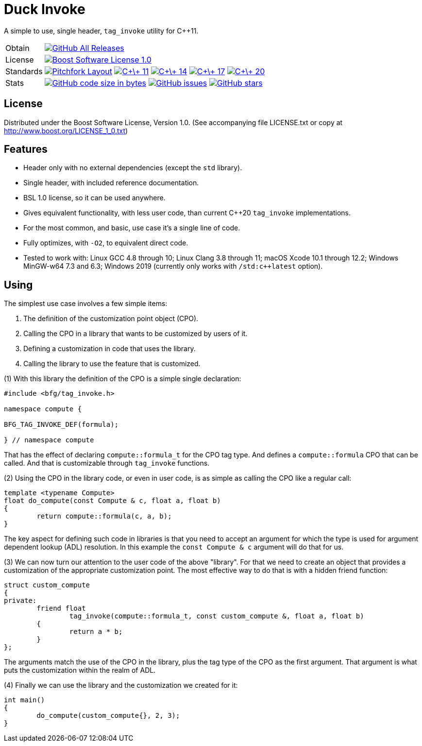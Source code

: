 = Duck Invoke

// tag::intro[]

[.tagline]
A simple to use, single header, `tag_invoke` utility for C++11.

[horizontal.shields]
Obtain:: image:https://img.shields.io/github/downloads/bfgroup/duck_invoke/total.svg?label=GitHub[GitHub All Releases, link="https://github.com/bfgroup/duck_invoke/releases"]
License:: image:https://img.shields.io/badge/license-BSL%201.0-blue.svg["Boost Software License 1.0", link="LICENSE.txt"]
Standards:: image:https://img.shields.io/badge/standard-PFL-orange.svg["Pitchfork Layout", link="https://github.com/vector-of-bool/pitchfork"]
image:https://img.shields.io/badge/standard-C%2B%2B%2011-blue.svg?logo=C%2B%2B["C\+\+ 11", link="https://isocpp.org/"]
image:https://img.shields.io/badge/standard-C%2B%2B%2014-blue.svg?logo=C%2B%2B["C\+\+ 14", link="https://isocpp.org/"]
image:https://img.shields.io/badge/standard-C%2B%2B%2017-blue.svg?logo=C%2B%2B["C\+\+ 17", link="https://isocpp.org/"]
image:https://img.shields.io/badge/standard-C%2B%2B%2020-blue.svg?logo=C%2B%2B["C\+\+ 20", link="https://isocpp.org/"]
Stats:: image:https://img.shields.io/github/languages/code-size/bfgroup/duck_invoke.svg[GitHub code size in bytes, link="https://github.com/bfgroup/duck_invoke"]
image:https://img.shields.io/github/issues/bfgroup/duck_invoke.svg[GitHub issues, link="https://github.com/bfgroup/duck_invoke/issues"]
image:https://img.shields.io/github/stars/bfgroup/duck_invoke.svg?label=%E2%98%85[GitHub stars, link="https://github.com/bfgroup/duck_invoke/stargazers"]

// end::intro[]

== License

// tag::license[]

Distributed under the Boost Software License, Version 1.0. (See accompanying
file LICENSE.txt or copy at http://www.boost.org/LICENSE_1_0.txt)

// end::license[]

== Features

// tag::features[]

* Header only with no external dependencies (except the `std` library).
* Single header, with included reference documentation.
* BSL 1.0 license, so it can be used anywhere.
* Gives equivalent functionality, with less user code, than current C++20
  `tag_invoke` implementations.
* For the most common, and basic, use case it's a single line of code.
* Fully optimizes, with `-O2`, to equivalent direct code.
* Tested to work with: Linux GCC 4.8 through 10; Linux Clang 3.8 through 11;
  macOS Xcode 10.1 through 12.2; Windows MinGW-w64 7.3 and 6.3;
  Windows 2019 (currently only works with `/std:c++latest` option).

// end::features[]

== Using

// tag::using[]

The simplest use case involves a few simple items:

. The definition of the customization point object (CPO).
. Calling the CPO in a library that wants to be customized by users of it.
. Defining a customization in code that uses the library.
. Calling the library to use the feature that is customized.

(1) With this library the definition of the CPO is a simple single declaration:

[source,cpp]
----
#include <bfg/tag_invoke.h>

namespace compute {

BFG_TAG_INVOKE_DEF(formula);

} // namespace compute
----

That has the effect of declaring `compute::formula_t` for the CPO tag type.
And defines a `compute::formula` CPO that can be called. And that is
customizable through `tag_invoke` functions.

(2) Using the CPO in the library code, or even in user code, is as simple as
calling the CPO like a regular call:

[source,cpp]
----
template <typename Compute>
float do_compute(const Compute & c, float a, float b)
{
	return compute::formula(c, a, b);
}
----

The key aspect for defining such code in libraries is that you need to accept
an argument for which the type is used for argument dependent lookup (ADL)
resolution. In this example the `const Compute & c` argument will do that for
us.

(3) We can now turn our attention to the user code of the above "library". For
that we need to create an object that provides a customization of the
appropriate customization point. The most effective way to do that is with a
hidden friend function:

[source,cpp]
----
struct custom_compute
{
private:
	friend float
		tag_invoke(compute::formula_t, const custom_compute &, float a, float b)
	{
		return a * b;
	}
};
----

The arguments match the use of the CPO in the library, plus the tag type of
the CPO as the first argument. That argument is what puts the customization
within the realm of ADL.

(4) Finally we can use the library and the customization we created for it:

[source,cpp]
----
int main()
{
	do_compute(custom_compute{}, 2, 3);
}
----

// end::using[]
